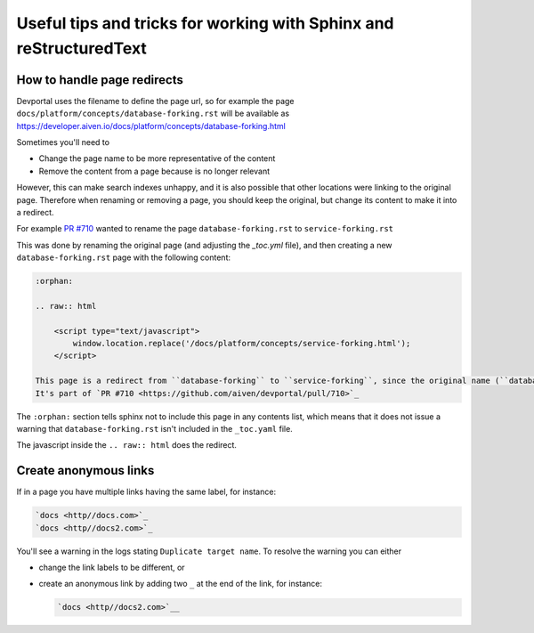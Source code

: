 Useful tips and tricks for working with Sphinx and reStructuredText
===================================================================

How to handle page redirects
----------------------------

Devportal uses the filename to define the page url, so for example the page
``docs/platform/concepts/database-forking.rst``
will be available as https://developer.aiven.io/docs/platform/concepts/database-forking.html

Sometimes you'll need to

* Change the page name to be more representative of the content
* Remove the content from a page because is no longer relevant

However, this can make search indexes unhappy, and it is also possible that other locations were linking to the original page. Therefore when renaming or removing a page, you should keep the original, but change its content to make it into a redirect.

For example `PR #710 <https://github.com/aiven/devportal/pull/710>`__ wanted to rename the page ``database-forking.rst`` to ``service-forking.rst``

This was done by renaming the original page (and adjusting the `_toc.yml` file), and then creating a new ``database-forking.rst`` page with the following content:

.. code:: reStructuredText

    :orphan:

    .. raw:: html

        <script type="text/javascript">
            window.location.replace('/docs/platform/concepts/service-forking.html');
        </script>

    This page is a redirect from ``database-forking`` to ``service-forking``, since the original name (``database-forking``) was incorrect.
    It's part of `PR #710 <https://github.com/aiven/devportal/pull/710>`_

The ``:orphan:`` section tells sphinx not to include this page in any contents list, which means that it does not issue a warning that ``database-forking.rst`` isn't included in the ``_toc.yaml`` file.

The javascript inside the ``.. raw:: html`` does the redirect.

.. _sphinx-tips-create-anonymous-links:

Create anonymous links
----------------------

If in a page you have multiple links having the same label, for instance:

.. code:: reStructuredText

    `docs <http//docs.com>`_
    `docs <http//docs2.com>`_

You'll see a warning in the logs stating ``Duplicate target name``. To resolve the warning you can either

* change the link labels to be different, or
* create an anonymous link by adding two ``_`` at the end of the link, for instance:

  .. code:: reStructuredText

     `docs <http//docs2.com>`__
